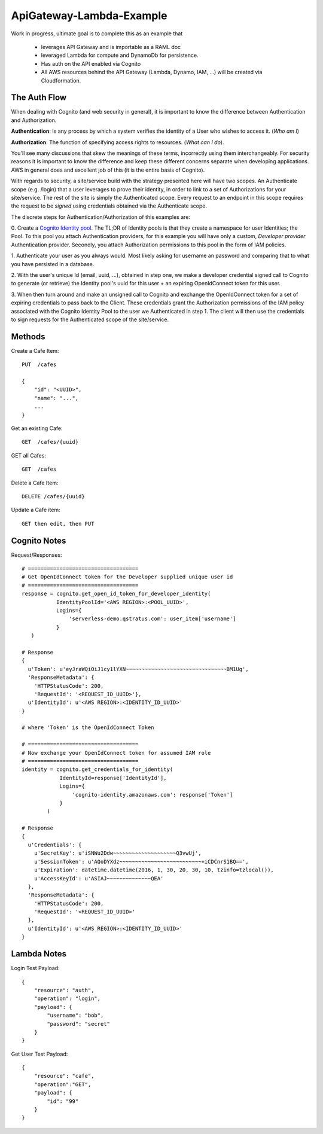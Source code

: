 ApiGateway-Lambda-Example
#########################

Work in progress, ultimate goal is to complete this as an example that

  - leverages API Gateway and is importable as a RAML doc
  - leveraged Lambda for compute and DynamoDb for persistence.
  - Has auth on the API enabled via Cognito
  - All AWS resources behind the API Gateway (Lambda, Dynamo, IAM, ...) will be created via Cloudformation.


The Auth Flow
*************

When dealing with Cognito (and web security in general), it is important to know the difference between Authentication
and Authorization.

**Authentication**: Is any process by which a system verifies the identity of a User who wishes to access it. (*Who am I*)

**Authorization**: The function of specifying access rights to resources. (*What can I do*).

You'll see many discussions that skew the meanings of these terms, incorrectly using them interchangeably.  For security
reasons it is important to know the difference and keep these different concerns separate when developing applications.
AWS in general does and excellent job of this (it is the entire basis of Cognito).

With regards to security, a site/service build with the strategy presented here will have two scopes.  An Authenticate
scope (e.g. /login) that a user leverages to prove their identity, in order to link to a set of Authorizations for
your site/service.  The rest of the site is simply the Authenticated scope.  Every request to an endpoint in this
scope requires the request to be *signed* using credentials obtained via the Authenticate scope.

The discrete steps for Authentication/Authorization of this examples are:

0. Create a `Cognito Identity pool <https://docs.aws.amazon.com/cognito/devguide/identity/identity-pools/>`_.  The TL;DR
of Identity pools is that they create a namespace for user Identities; the Pool.  To this pool you attach
Authentication providers, for this example you will have only a custom, *Developer provider* Authentication provider.
Secondly, you attach Authorization permissions to this pool in the form of IAM policies.

1. Authenticate your user as you always would.  Most likely asking for username an password and comparing that to
what you have persisted in a database.

2. With the user's unique Id (email, uuid, ...), obtained in step one, we make a developer credential signed
call to Cognito to generate (or retrieve) the Identity pool's uuid for this user + an expiring OpenIdConnect token for
this user.

3. When then turn around and make an unsigned call to Cognito and exchange the OpenIdConnect token for a set of expiring credentials to pass back to the Client.  These credentials grant the Authorization permissions of the IAM policy associated
with the Cognito Identity Pool to the user we Authenticated in step 1.  The client will then use the credentials to
sign requests for the Authenticated scope of the site/service.

Methods
*******

Create a Cafe Item::

    PUT  /cafes

    {
        "id": "<UUID>",
        "name": "...",
        ...
    }

Get an existing Cafe::

    GET  /cafes/{uuid}


GET all Cafes::

    GET  /cafes

Delete a Cafe Item::

    DELETE /cafes/{uuid}

Update a Cafe item::

    GET then edit, then PUT


Cognito Notes
*************

Request/Responses::

     # ===================================
     # Get OpenIdConnect token for the Developer supplied unique user id
     # ===================================
     response = cognito.get_open_id_token_for_developer_identity(
                IdentityPoolId='<AWS REGION>:<POOL_UUID>',
                Logins={
                    'serverless-demo.qstratus.com': user_item['username']
                }
        )

     # Response
     {
       u'Token': u'eyJraWQiOiJ1cy1lYXN~~~~~~~~~~~~~~~~~~~~~~~~~~~~~~~~BM1Ug',
       'ResponseMetadata': {
         'HTTPStatusCode': 200,
         'RequestId': '<REQUEST_ID_UUID>'},
       u'IdentityId': u'<AWS REGION>:<IDENTITY_ID_UUID>'
     }

     # where 'Token' is the OpenIdConnect Token

     # ===================================
     # Now exchange your OpenIdConnect token for assumed IAM role
     # ===================================
     identity = cognito.get_credentials_for_identity(
                 IdentityId=response['IdentityId'],
                 Logins={
                     'cognito-identity.amazonaws.com': response['Token']
                 }
             )

     # Response
     {
       u'Credentials': {
         u'SecretKey': u'iSNWu2Ddw~~~~~~~~~~~~~~~~~~~~Q3vwUj',
         u'SessionToken': u'AQoDYXdz~~~~~~~~~~~~~~~~~~~~~~~~~~+iCDCnrS1BQ==',
         u'Expiration': datetime.datetime(2016, 1, 30, 20, 30, 10, tzinfo=tzlocal()),
         u'AccessKeyId': u'ASIAJ~~~~~~~~~~~~~~QEA'
       },
       'ResponseMetadata': {
         'HTTPStatusCode': 200,
         'RequestId': '<REQUEST_ID_UUID>'
       },
       u'IdentityId': u'<AWS REGION>:<IDENTITY_ID_UUID>'
     }

Lambda Notes
************

Login Test Payload::

    {
        "resource": "auth",
        "operation": "login",
        "payload": {
            "username": "bob",
            "password": "secret"
        }
    }

Get User Test Payload::

    {
        "resource": "cafe",
        "operation":"GET",
        "payload": {
            "id": "99"
        }
    }
